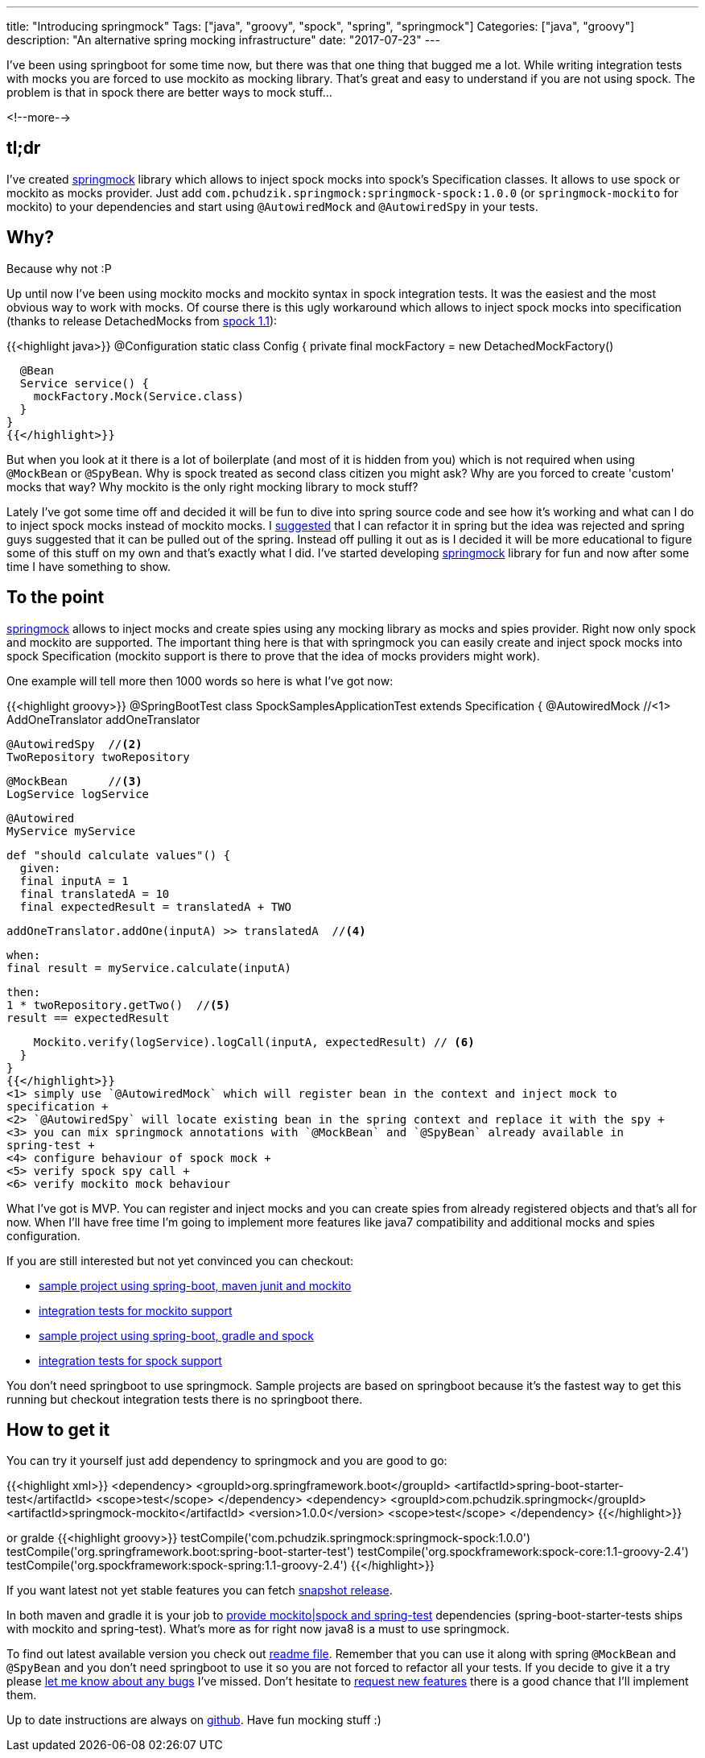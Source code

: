 ---
title: "Introducing springmock"
Tags: ["java", "groovy", "spock", "spring", "springmock"]
Categories: ["java", "groovy"]
description: "An alternative spring mocking infrastructure"
date: "2017-07-23"
---

I've been using springboot for some time now, but there was that one thing that bugged me a lot.
While writing integration tests with mocks you are forced to use mockito as mocking library. That's
great and easy to understand if you are not using spock. The problem is that in spock there are
better ways to mock stuff...

<!--more-->

== tl;dr

I've created https://github.com/pchudzik/springmock[springmock] library which allows to inject spock
mocks into spock's Specification classes. It allows to use spock or mockito as mocks provider. Just
add `com.pchudzik.springmock:springmock-spock:1.0.0` (or `springmock-mockito` for mockito) to your
dependencies and start using `@AutowiredMock` and `@AutowiredSpy` in your tests.

== Why?

Because why not :P

Up until now I've been using mockito mocks and mockito syntax in spock integration tests. It was the
easiest and the most obvious way to work with mocks. Of course there is this ugly workaround which
allows to inject spock mocks into specification (thanks to release DetachedMocks from
http://spockframework.org/spock/docs/1.1/release_notes.html[spock 1.1]):

{{<highlight java>}}
@Configuration
static class Config {
  private final mockFactory = new DetachedMockFactory()

  @Bean
  Service service() {
    mockFactory.Mock(Service.class)
  }
}
{{</highlight>}}

But when you look at it there is a lot of boilerplate (and most of it is hidden from you) which is
not required when using `@MockBean` or `@SpyBean`. Why is spock treated as second class citizen you
might ask? Why are you forced to create 'custom' mocks that way? Why mockito is the only right
mocking library to mock stuff?

Lately I've got some time off and decided it will be fun to dive into spring source code and see how
it's working and what can I do to inject spock mocks instead of mockito mocks. I
https://github.com/spring-projects/spring-boot/issues/9372[suggested] that I can refactor it in
spring but the idea was rejected and spring guys suggested that it can be pulled out of the spring.
Instead off pulling it out as is I decided it will be more educational to figure some of this stuff
on my own and that's exactly what I did. I've started developing
https://github.com/pchudzik/springmock[springmock] library for fun and now after some time I have
something to show.

== To the point

https://github.com/pchudzik/springmock[springmock] allows to inject mocks and create spies using any
mocking library as mocks and spies provider. Right now only spock and mockito are supported. The
important thing here is that with springmock you can easily create and inject spock mocks into spock
Specification (mockito support is there to prove that the idea of mocks providers might work).

One example will tell more then 1000 words so here is what I've got now:

{{<highlight groovy>}}
@SpringBootTest
class SpockSamplesApplicationTest extends Specification {
  @AutowiredMock //<1>
  AddOneTranslator addOneTranslator

  @AutowiredSpy  //<2>
  TwoRepository twoRepository

  @MockBean      //<3>
  LogService logService

  @Autowired
  MyService myService

  def "should calculate values"() {
    given:
    final inputA = 1
    final translatedA = 10
    final expectedResult = translatedA + TWO

    addOneTranslator.addOne(inputA) >> translatedA  //<4>

    when:
    final result = myService.calculate(inputA)

    then:
    1 * twoRepository.getTwo()  //<5>
    result == expectedResult

    Mockito.verify(logService).logCall(inputA, expectedResult) // <6>
  }
}
{{</highlight>}}
<1> simply use `@AutowiredMock` which will register bean in the context and inject mock to
specification +
<2> `@AutowiredSpy` will locate existing bean in the spring context and replace it with the spy +
<3> you can mix springmock annotations with `@MockBean` and `@SpyBean` already available in
spring-test +
<4> configure behaviour of spock mock +
<5> verify spock spy call +
<6> verify mockito mock behaviour

What I've got is MVP. You can register and inject mocks and you can create spies from already
registered objects and that's all for now. When I'll have free time I'm going to implement more
features like java7 compatibility and additional mocks and spies configuration.

If you are still interested but not yet convinced you can checkout:

* https://github.com/pchudzik/springmock/tree/master/samples/mockito-samples[sample project using
spring-boot, maven junit and mockito]
* https://github.com/pchudzik/springmock/tree/master/mockito/src/test/java/com/pchudzik/springmock/mockito/test[integration
tests for mockito support]
* https://github.com/pchudzik/springmock/tree/master/samples/spock-samples[sample project using
spring-boot, gradle and spock]
* https://github.com/pchudzik/springmock/tree/master/spock/src/test/groovy/com/pchudzik/springmock/spock/test[integration
tests for spock support]

You don't need springboot to use springmock. Sample projects are based on springboot because it's
the fastest way to get this running but checkout integration tests there is no springboot there.

== How to get it

You can try it yourself just add dependency to springmock and you are good to go:

{{<highlight xml>}}
<dependency>
  <groupId>org.springframework.boot</groupId>
  <artifactId>spring-boot-starter-test</artifactId>
  <scope>test</scope>
</dependency>
<dependency>
  <groupId>com.pchudzik.springmock</groupId>
  <artifactId>springmock-mockito</artifactId>
  <version>1.0.0</version>
  <scope>test</scope>
</dependency>
{{</highlight>}}

or gralde
{{<highlight groovy>}}
testCompile('com.pchudzik.springmock:springmock-spock:1.0.0')
testCompile('org.springframework.boot:spring-boot-starter-test')
testCompile('org.spockframework:spock-core:1.1-groovy-2.4')
testCompile('org.spockframework:spock-spring:1.1-groovy-2.4')
{{</highlight>}}

If you want latest not yet stable features you can fetch
https://github.com/pchudzik/springmock#snapshots[snapshot release].

In both maven and gradle it is your job to
https://github.com/pchudzik/springmock#requirements[provide mockito|spock and spring-test]
dependencies (spring-boot-starter-tests ships with mockito and spring-test). What's more as for
right now java8 is a must to use springmock.

To find out latest available version you check out
https://github.com/pchudzik/springmock/blob/master/README.md[readme file]. Remember that you can use
it along with spring `@MockBean` and `@SpyBean` and you don't need springboot to use it so you are
not forced to refactor all your tests. If you decide to give it a try please
https://github.com/pchudzik/springmock/issues/new[let me know about any bugs] I've missed. Don't
hesitate to https://github.com/pchudzik/springmock/issues/new[request new features] there is a good
chance that I'll implement them.

Up to date instructions are always on https://github.com/pchudzik/springmock[github]. Have fun
mocking stuff :)
